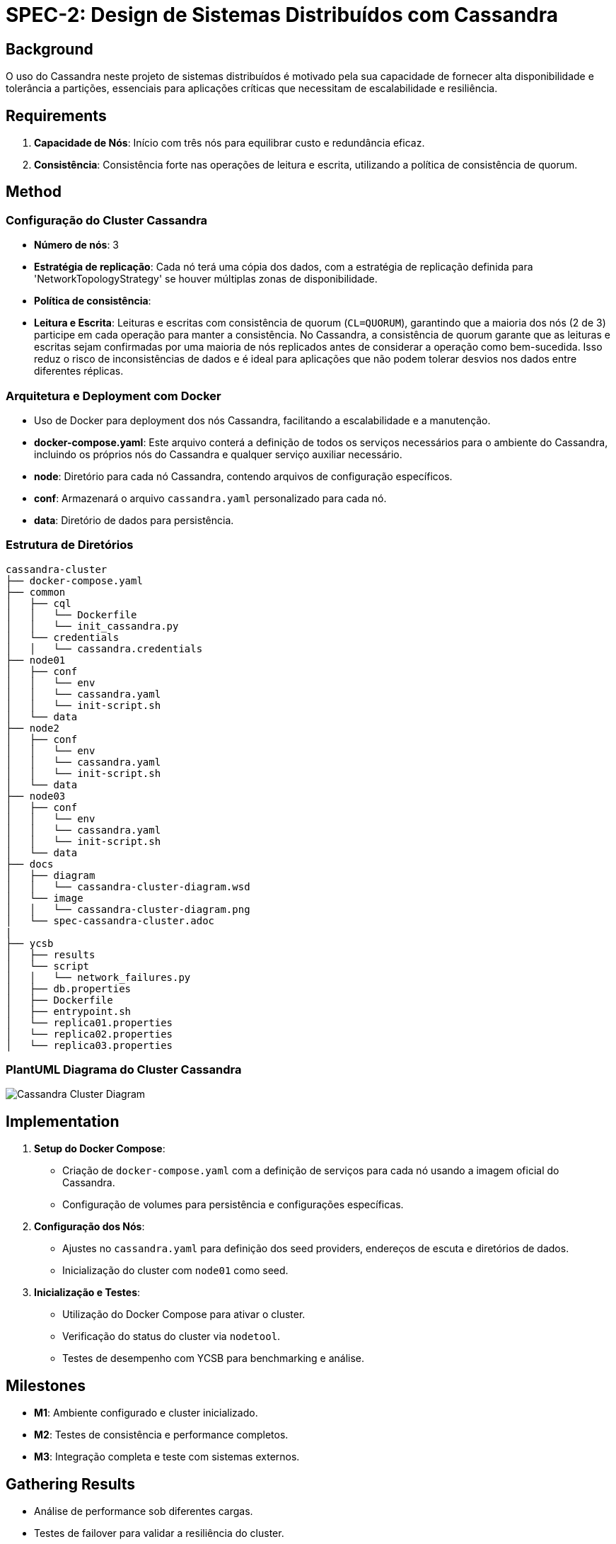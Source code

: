 = SPEC-2: Design de Sistemas Distribuídos com Cassandra

== Background

O uso do Cassandra neste projeto de sistemas distribuídos é motivado pela sua capacidade de fornecer alta disponibilidade e tolerância a partições, essenciais para aplicações críticas que necessitam de escalabilidade e resiliência.

== Requirements

. *Capacidade de Nós*: Início com três nós para equilibrar custo e redundância eficaz.
. *Consistência*: Consistência forte nas operações de leitura e escrita, utilizando a política de consistência de quorum.

== Method

=== Configuração do Cluster Cassandra
  - **Número de nós**: 3
  - **Estratégia de replicação**: Cada nó terá uma cópia dos dados, com a estratégia de replicação definida para 'NetworkTopologyStrategy' se houver múltiplas zonas de disponibilidade.
  - **Política de consistência**:
    - **Leitura e Escrita**: Leituras e escritas com consistência de quorum (`CL=QUORUM`), garantindo que a maioria dos nós (2 de 3) participe em cada operação para manter a consistência. No Cassandra, a consistência de quorum garante que as leituras e escritas sejam confirmadas por uma maioria de nós replicados antes de considerar a operação como bem-sucedida. Isso reduz o risco de inconsistências de dados e é ideal para aplicações que não podem tolerar desvios nos dados entre diferentes réplicas. 


=== Arquitetura e Deployment com Docker

  - Uso de Docker para deployment dos nós Cassandra, facilitando a escalabilidade e a manutenção.
  - **docker-compose.yaml**: Este arquivo conterá a definição de todos os serviços necessários para o ambiente do Cassandra, incluindo os próprios nós do Cassandra e qualquer serviço auxiliar necessário.

  - **node**: Diretório para cada nó Cassandra, contendo arquivos de configuração específicos.
  - **conf**: Armazenará o arquivo `cassandra.yaml` personalizado para cada nó.
  - **data**: Diretório de dados para persistência.

=== Estrutura de Diretórios

[source,plaintext]
----
cassandra-cluster
├── docker-compose.yaml
├── common
│   ├── cql
│   │   └── Dockerfile
│   │   └── init_cassandra.py
│   └── credentials
│   │   └── cassandra.credentials
├── node01
│   ├── conf
│   │   └── env
│   │   └── cassandra.yaml
│   │   └── init-script.sh
│   └── data
├── node2
│   ├── conf
│   │   └── env
│   │   └── cassandra.yaml
│   │   └── init-script.sh
│   └── data
├── node03
│   ├── conf
│   │   └── env
│   │   └── cassandra.yaml
│   │   └── init-script.sh
│   └── data
├── docs
│   ├── diagram
│   │   └── cassandra-cluster-diagram.wsd
│   └── image
│   │   └── cassandra-cluster-diagram.png
│   └── spec-cassandra-cluster.adoc
|
├── ycsb
│   ├── results
│   └── script
│   │   └── network_failures.py
│   ├── db.properties
│   ├── Dockerfile
│   ├── entrypoint.sh
│   └── replica01.properties
│   └── replica02.properties
│   └── replica03.properties
----

=== PlantUML Diagrama do Cluster Cassandra

image::image/cassandra-cluster-diagram.png[Cassandra Cluster Diagram, align="center"]


== Implementation

1. **Setup do Docker Compose**:
   - Criação de `docker-compose.yaml` com a definição de serviços para cada nó usando a imagem oficial do Cassandra.
   - Configuração de volumes para persistência e configurações específicas.

2. **Configuração dos Nós**:
   - Ajustes no `cassandra.yaml` para definição dos seed providers, endereços de escuta e diretórios de dados.
   - Inicialização do cluster com `node01` como seed.

3. **Inicialização e Testes**:
   - Utilização do Docker Compose para ativar o cluster.
   - Verificação do status do cluster via `nodetool`.
   - Testes de desempenho com YCSB para benchmarking e análise.

== Milestones

* **M1**: Ambiente configurado e cluster inicializado.
* **M2**: Testes de consistência e performance completos.
* **M3**: Integração completa e teste com sistemas externos.

== Gathering Results

* Análise de performance sob diferentes cargas.
* Testes de failover para validar a resiliência do cluster.
